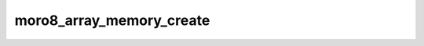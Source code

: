.. -*- coding: utf-8 -*-
.. _moro8_array_memory_create:

moro8_array_memory_create
-------------------------

.. contents::
   :local:
      
.. doxygenfunction:: moro8_array_memory_create